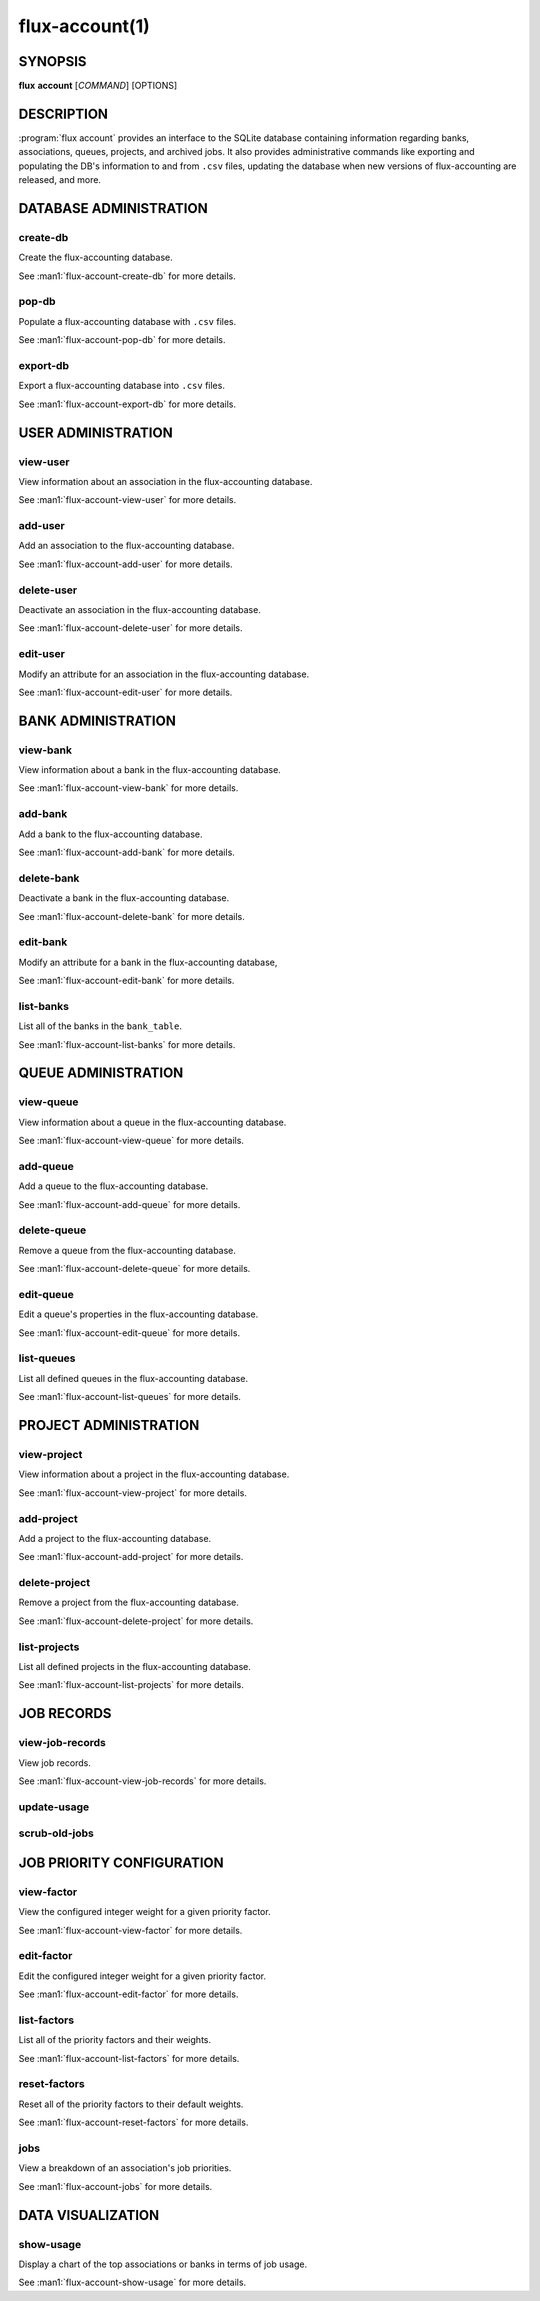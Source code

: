 .. flux-help-section: flux account

===============
flux-account(1)
===============


SYNOPSIS
========

**flux** **account** [*COMMAND*] [OPTIONS]

DESCRIPTION
===========

.. program:: flux account

:program:`flux account` provides an interface to the SQLite database containing
information regarding banks, associations, queues, projects, and archived jobs.
It also provides administrative commands like exporting and populating the DB's
information to and from ``.csv`` files, updating the database when new versions
of flux-accounting are released, and more.

DATABASE ADMINISTRATION
=======================

create-db
^^^^^^^^^

Create the flux-accounting database.

See :man1:`flux-account-create-db` for more details.

pop-db
^^^^^^

Populate a flux-accounting database with ``.csv`` files.

See :man1:`flux-account-pop-db` for more details.

export-db
^^^^^^^^^

Export a flux-accounting database into ``.csv`` files.

See :man1:`flux-account-export-db` for more details.

USER ADMINISTRATION
===================

view-user
^^^^^^^^^

View information about an association in the flux-accounting database.

See :man1:`flux-account-view-user` for more details.

add-user
^^^^^^^^

Add an association to the flux-accounting database.

See :man1:`flux-account-add-user` for more details.

delete-user
^^^^^^^^^^^

Deactivate an association in the flux-accounting database.

See :man1:`flux-account-delete-user` for more details.

edit-user
^^^^^^^^^

Modify an attribute for an association in the flux-accounting database.

See :man1:`flux-account-edit-user` for more details.

BANK ADMINISTRATION
===================

view-bank
^^^^^^^^^

View information about a bank in the flux-accounting database.

See :man1:`flux-account-view-bank` for more details.

add-bank
^^^^^^^^

Add a bank to the flux-accounting database.

See :man1:`flux-account-add-bank` for more details.

delete-bank
^^^^^^^^^^^

Deactivate a bank in the flux-accounting database.

See :man1:`flux-account-delete-bank` for more details.

edit-bank
^^^^^^^^^

Modify an attribute for a bank in the flux-accounting database,

See :man1:`flux-account-edit-bank` for more details.

list-banks
^^^^^^^^^^

List all of the banks in the ``bank_table``.

See :man1:`flux-account-list-banks` for more details.

QUEUE ADMINISTRATION
====================

view-queue
^^^^^^^^^^

View information about a queue in the flux-accounting database.

See :man1:`flux-account-view-queue` for more details.

add-queue
^^^^^^^^^

Add a queue to the flux-accounting database.

See :man1:`flux-account-add-queue` for more details.

delete-queue
^^^^^^^^^^^^

Remove a queue from the flux-accounting database.

See :man1:`flux-account-delete-queue` for more details.

edit-queue
^^^^^^^^^^

Edit a queue's properties in the flux-accounting database.

See :man1:`flux-account-edit-queue` for more details.

list-queues
^^^^^^^^^^^

List all defined queues in the flux-accounting database.

See :man1:`flux-account-list-queues` for more details.

PROJECT ADMINISTRATION
======================

view-project
^^^^^^^^^^^^

View information about a project in the flux-accounting database.

See :man1:`flux-account-view-project` for more details.

add-project
^^^^^^^^^^^

Add a project to the flux-accounting database.

See :man1:`flux-account-add-project` for more details.

delete-project
^^^^^^^^^^^^^^

Remove a project from the flux-accounting database.

See :man1:`flux-account-delete-project` for more details.

list-projects
^^^^^^^^^^^^^

List all defined projects in the flux-accounting database.

See :man1:`flux-account-list-projects` for more details.

JOB RECORDS
===========

view-job-records
^^^^^^^^^^^^^^^^

View job records.

See :man1:`flux-account-view-job-records` for more details.

update-usage
^^^^^^^^^^^^

scrub-old-jobs
^^^^^^^^^^^^^^

JOB PRIORITY CONFIGURATION
==========================

view-factor
^^^^^^^^^^^

View the configured integer weight for a given priority factor.

See :man1:`flux-account-view-factor` for more details.

edit-factor
^^^^^^^^^^^

Edit the configured integer weight for a given priority factor.

See :man1:`flux-account-edit-factor` for more details.

list-factors
^^^^^^^^^^^^

List all of the priority factors and their weights.

See :man1:`flux-account-list-factors` for more details.

reset-factors
^^^^^^^^^^^^^

Reset all of the priority factors to their default weights.

See :man1:`flux-account-reset-factors` for more details.

jobs
^^^^

View a breakdown of an association's job priorities.

See :man1:`flux-account-jobs` for more details.

DATA VISUALIZATION
==================

show-usage
^^^^^^^^^^

Display a chart of the top associations or banks in terms of job usage.

See :man1:`flux-account-show-usage` for more details.
